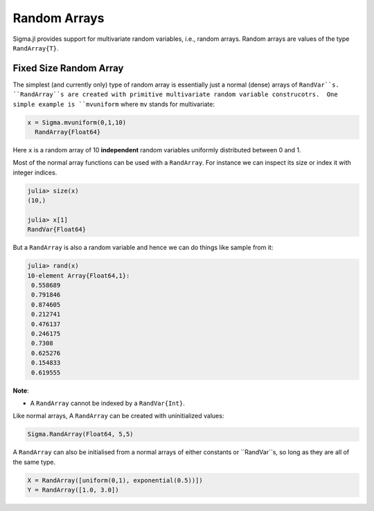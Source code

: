 Random Arrays
=============

Sigma.jl provides support for multivariate random variables, i.e., random arrays.
Random arrays are values of the type ``RandArray{T}``.

Fixed Size Random Array
-----------------------

The simplest (and currently only) type of random array is essentially just a normal (dense) arrays of ``RandVar``s.
``RandArray``s are created with primitive multivariate random variable construcotrs.  One simple example is ``mvuniform`` where ``mv`` stands for multivariate:

.. code-block:: julia

  x = Sigma.mvuniform(0,1,10)
    RandArray{Float64}

Here ``x`` is a random array of 10 **independent** random variables uniformly distributed between 0 and 1.

Most of the normal array functions can be used with a ``RandArray``.  For instance we can inspect its size or index it with integer indices.

.. code-block:: julia

  julia> size(x)
  (10,)

  julia> x[1]
  RandVar{Float64}

But a ``RandArray`` is also a random variable and hence we can do things like sample from it:

.. code-block:: julia

  julia> rand(x)
  10-element Array{Float64,1}:
   0.558689
   0.791846
   0.874605
   0.212741
   0.476137
   0.246175
   0.7308  
   0.625276
   0.154833
   0.619555

**Note**:

- A ``RandArray`` cannot be indexed by a ``RandVar{Int}``.

Like normal arrays, A ``RandArray`` can be created with uninitialized values:

.. code-block:: julia

  Sigma.RandArray(Float64, 5,5)

A ``RandArray`` can also be initialised from a normal arrays of either constants or ``RandVar``s, so long as they are all of the same type.

.. code-block:: julia

  X = RandArray([uniform(0,1), exponential(0.5))])
  Y = RandArray([1.0, 3.0])